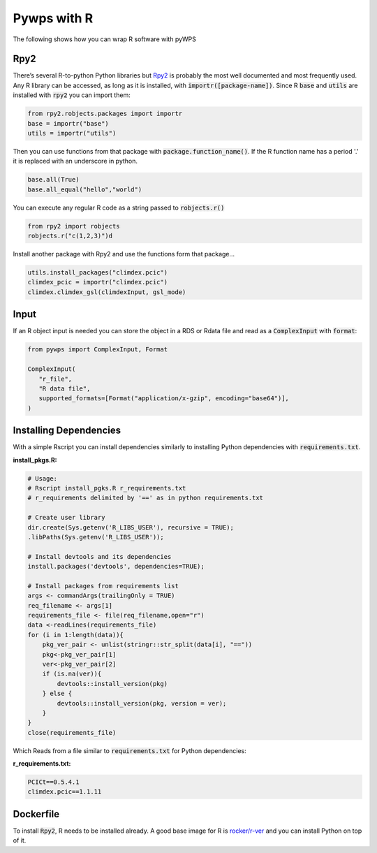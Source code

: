 Pywps with R
============
The following shows how you can wrap R software with pyWPS

.. _rpy2:

Rpy2
....
There’s several R-to-python Python libraries but `Rpy2 <https://rpy2.github.io/doc/latest/html/index.html>`_ is probably the most well documented and most frequently used. Any R library can be accessed, as long as it is installed, with :code:`importr([package-name])`. Since R :code:`base` and :code:`utils` are installed with :code:`rpy2` you can import them:

.. code-block:: Python
   
   from rpy2.robjects.packages import importr
   base = importr("base")
   utils = importr("utils")
   
Then you can use functions from that package with :code:`package.function_name()`. If the R function name has a period '.' it is replaced with an underscore in python.
 
.. code-block:: Python

   base.all(True)
   base.all_equal("hello","world")
 
You can execute any regular R code as a string passed to :code:`robjects.r()`

.. code-block:: Python

   from rpy2 import robjects
   robjects.r("c(1,2,3)")d
   
Install another package with Rpy2 and use the functions form that package...

.. code-block:: Python

   utils.install_packages("climdex.pcic")
   climdex_pcic = importr("climdex.pcic")
   climdex.climdex_gsl(climdexInput, gsl_mode)
   
.. _input:

Input
.....
  
If an R object input is needed you can store the object in a RDS or Rdata file and read as a :code:`ComplexInput` with :code:`format`:

.. code-block:: Python

   from pywps import ComplexInput, Format
   
   ComplexInput(
      "r_file",
      "R data file",
      supported_formats=[Format("application/x-gzip", encoding="base64")],
   )
  
.. _dep:

Installing Dependencies
.......................
With a simple Rscript you can install dependencies similarly to installing Python dependencies with :code:`requirements.txt`.

**install_pkgs.R:**

.. code-block:: R

   # Usage:
   # Rscript install_pgks.R r_requirements.txt
   # r_requirements delimited by '==' as in python requirements.txt

   # Create user library
   dir.create(Sys.getenv('R_LIBS_USER'), recursive = TRUE);
   .libPaths(Sys.getenv('R_LIBS_USER'));

   # Install devtools and its dependencies
   install.packages('devtools', dependencies=TRUE);

   # Install packages from requirements list
   args <- commandArgs(trailingOnly = TRUE)
   req_filename <- args[1]
   requirements_file <- file(req_filename,open="r")
   data <-readLines(requirements_file)
   for (i in 1:length(data)){
       pkg_ver_pair <- unlist(stringr::str_split(data[i], "=="))
       pkg<-pkg_ver_pair[1]
       ver<-pkg_ver_pair[2]
       if (is.na(ver)){
           devtools::install_version(pkg)
       } else {
           devtools::install_version(pkg, version = ver);
       }
   }
   close(requirements_file)
   
Which Reads from a file similar to :code:`requirements.txt` for Python dependencies:

**r_requirements.txt:**

.. code-block::
   
   PCICt==0.5.4.1
   climdex.pcic==1.1.11


.. _docker:

Dockerfile
............
To install :code:`Rpy2`, R needs to be installed already. A good base image for R is `rocker/r-ver <https://hub.docker.com/r/rocker/r-ver>`_ and you can install Python on top of it.
